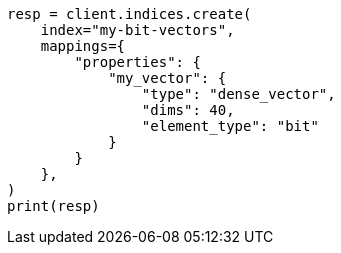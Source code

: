 // This file is autogenerated, DO NOT EDIT
// mapping/types/dense-vector.asciidoc:406

[source, python]
----
resp = client.indices.create(
    index="my-bit-vectors",
    mappings={
        "properties": {
            "my_vector": {
                "type": "dense_vector",
                "dims": 40,
                "element_type": "bit"
            }
        }
    },
)
print(resp)
----
